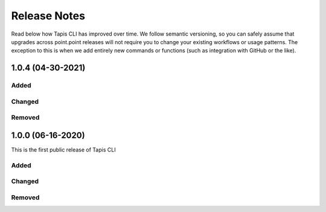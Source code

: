 #############
Release Notes
#############

Read below how Tapis CLI has improved over time. We follow semantic versioning,
so you can safely assume that upgrades across point.point releases will not
require you to change your existing workflows or usage patterns. The exception
to this is when we add entirely new commands or functions (such as
integration with GitHub or the like).

**************************
1.0.4 (04-30-2021)
**************************

Added
-----

Changed
-------

Removed
-------

**************************
1.0.0 (06-16-2020)
**************************

This is the first public release of Tapis CLI

Added
-----

Changed
-------

Removed
-------


